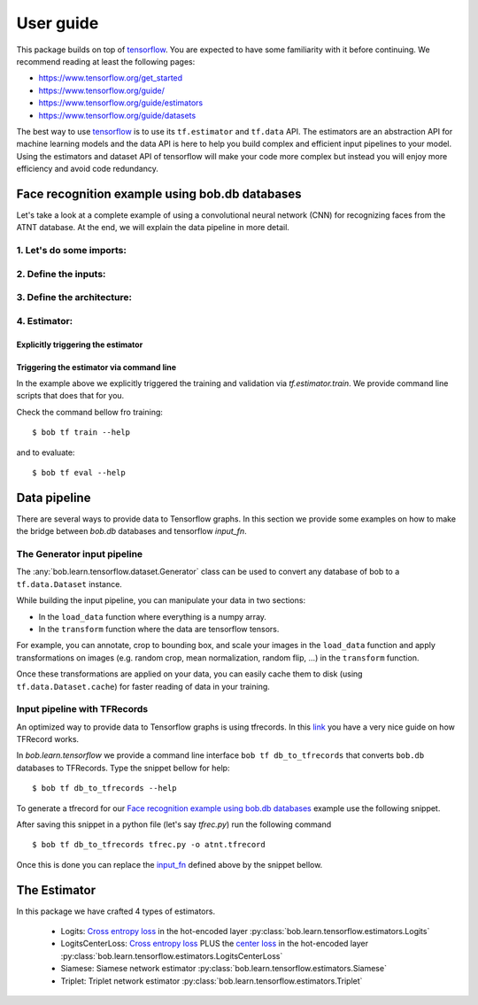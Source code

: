 .. vim: set fileencoding=utf-8 :


===========
 User guide
===========

This package builds on top of tensorflow_. You are expected to have some
familiarity with it before continuing. We recommend reading at least the
following pages:

* https://www.tensorflow.org/get_started
* https://www.tensorflow.org/guide/
* https://www.tensorflow.org/guide/estimators
* https://www.tensorflow.org/guide/datasets

The best way to use tensorflow_ is to use its ``tf.estimator`` and ``tf.data``
API. The estimators are an abstraction API for machine learning models and the
data API is here to help you build complex and efficient input pipelines to
your model. Using the estimators and dataset API of tensorflow will make your
code more complex but instead you will enjoy more efficiency and avoid code
redundancy.


Face recognition example using bob.db databases
===============================================


Let's take a look at a complete example of using a convolutional neural network
(CNN) for recognizing faces from the ATNT database. At the end, we will explain
the data pipeline in more detail.

1. Let's do some imports:
*************************

.. testsetup::

    import tempfile
    temp_dir = model_dir = tempfile.mkdtemp()

.. doctest::

    >>> from bob.learn.tensorflow.dataset.bio import BioGenerator
    >>> from bob.learn.tensorflow.utils import to_channels_last
    >>> from bob.learn.tensorflow.estimators import Logits
    >>> import bob.db.atnt
    >>> import tensorflow as tf

2. Define the inputs:
*********************

.. _input_fn:

.. doctest::

    >>> def input_fn(mode):
    ...     db = bob.db.atnt.Database()
    ...
    ...     if mode == tf.estimator.ModeKeys.TRAIN:
    ...         groups = 'world'
    ...     elif mode == tf.estimator.ModeKeys.EVAL:
    ...         groups = 'dev'
    ...
    ...     files = db.objects(groups=groups)
    ...
    ...     # construct integer labels for each identity in the database
    ...     CLIENT_IDS = (str(f.client_id) for f in files)
    ...     CLIENT_IDS = list(set(CLIENT_IDS))
    ...     CLIENT_IDS = dict(zip(CLIENT_IDS, range(len(CLIENT_IDS))))
    ...
    ...     def biofile_to_label(f):
    ...         return CLIENT_IDS[str(f.client_id)]
    ...
    ...     def load_data(database, f):
    ...         img = f.load(database.original_directory, database.original_extension)
    ...         # make a channels_first image (bob format) with 1 channel
    ...         img = img.reshape(1, 112, 92)
    ...         return img
    ...
    ...     generator = BioGenerator(db, files, load_data, biofile_to_label)
    ...
    ...     dataset = tf.data.Dataset.from_generator(
    ...         generator, generator.output_types, generator.output_shapes)
    ...
    ...     def transform(image, label, key):
    ...         # convert to channels last
    ...         image = to_channels_last(image)
    ...
    ...         # per_image_standardization
    ...         image = tf.image.per_image_standardization(image)
    ...         return (image, label, key)
    ...
    ...     dataset = dataset.map(transform)
    ...     dataset = dataset.cache(temp_dir)
    ...     if mode == tf.estimator.ModeKeys.TRAIN:
    ...         dataset = dataset.repeat(1)
    ...     dataset = dataset.batch(8)
    ...
    ...     data, label, key = dataset.make_one_shot_iterator().get_next()
    ...     return {'data': data, 'key': key}, label
    ...
    ...
    >>> def train_input_fn():
    ...     return input_fn(tf.estimator.ModeKeys.TRAIN)
    ...
    ...
    >>> def eval_input_fn():
    ...     return input_fn(tf.estimator.ModeKeys.EVAL)
    ...
    ...
    >>> # supply this hook for debugging
    >>> # from tensorflow.python import debug as tf_debug
    >>> # hooks = [tf_debug.LocalCLIDebugHook()]
    >>> hooks = None
    ...
    >>> train_spec = tf.estimator.TrainSpec(
    ...     input_fn=train_input_fn, max_steps=50, hooks=hooks)
    >>> eval_spec = tf.estimator.EvalSpec(input_fn=eval_input_fn)

3. Define the architecture:
***************************

.. doctest::

    >>> def architecture(data, mode, **kwargs):
    ...     pass


4. Estimator:
************************

Explicitly triggering the estimator
...................................

.. doctest::

    >>> estimator = Logits(
    ...     architecture,
    ...     optimizer=tf.train.GradientDescentOptimizer(1e-4),
    ...     loss_op=tf.losses.sparse_softmax_cross_entropy,
    ...     n_classes=20,  # the number of identities in the world set of ATNT database
    ...     embedding_validation=True,
    ...     validation_batch_size=8,
    ...     model_dir=model_dir,
    ... )
    >>> tf.estimator.train_and_evaluate(estimator, train_spec, eval_spec) # doctest: +SKIP
    ({'accuracy':...


Triggering the estimator via command line
..........................................

In the example above we explicitly triggered the training and validation via
`tf.estimator.train`. We provide command line scripts that does that for you.

Check the command bellow fro training::

 $ bob tf train --help

and to evaluate::

 $ bob tf eval --help


Data pipeline
=============

There are several ways to provide data to Tensorflow graphs. In this section we
provide some examples on how to make the bridge between `bob.db` databases and
tensorflow `input_fn`.

The Generator input pipeline
*******************************

The :any:`bob.learn.tensorflow.dataset.Generator` class can be used to convert any
database of bob to a ``tf.data.Dataset`` instance.

While building the input pipeline, you can manipulate your data in two
sections:

* In the ``load_data`` function where everything is a numpy array.
* In the ``transform`` function where the data are tensorflow tensors.

For example, you can annotate, crop to bounding box, and scale your images in
the ``load_data`` function and apply transformations on images (e.g. random
crop, mean normalization, random flip, ...) in the ``transform`` function.

Once these transformations are applied on your data, you can easily cache them
to disk (using ``tf.data.Dataset.cache``) for faster reading of data in your
training.


Input pipeline with TFRecords
*****************************

An optimized way to provide data to Tensorflow graphs is using tfrecords. In
this `link <http://warmspringwinds.github.io/tensorflow/tf-slim/2016/12/21/tfrecords-guide/>`_
you have a very nice guide on how TFRecord works.

In `bob.learn.tensorflow` we provide a command line interface
``bob tf db_to_tfrecords`` that converts ``bob.db`` databases to TFRecords.
Type the snippet bellow for help::

  $ bob tf db_to_tfrecords --help


To generate a tfrecord for our
`Face recognition example using bob.db databases`_ example use the following
snippet.

.. doctest::

    >>> from bob.bio.base.utils import read_original_data
    >>> from bob.bio.base.test.dummy.database import database # this is based on bob.db.atnt

    >>> groups = 'dev'

    >>> samples = database.all_files(groups=groups)

    >>> CLIENT_IDS = (str(f.client_id) for f in database.objects(groups=groups))
    >>> CLIENT_IDS = set(CLIENT_IDS)
    >>> CLIENT_IDS = dict(zip(CLIENT_IDS, range(len(CLIENT_IDS))))

    >>> def file_to_label(f):
    ...     return CLIENT_IDS[str(f.client_id)]

    >>> def reader(biofile):
    ...     data = read_original_data(biofile, database.original_directory, database.original_extension)
    ...     label = file_to_label(biofile)
    ...     key = biofile.path
    ...     return (data, label, key)


After saving this snippet in a python file (let's say `tfrec.py`) run the
following command ::

    $ bob tf db_to_tfrecords tfrec.py -o atnt.tfrecord

Once this is done you can replace the `input_fn`_ defined above by the snippet
bellow.

.. doctest::

    >>>
    >>> from bob.learn.tensorflow.dataset.tfrecords import shuffle_data_and_labels_image_augmentation
    >>>
    >>> tfrecords_filename = ['/path/to/atnt.tfrecord']
    >>> data_shape = (112, 92 , 3)
    >>> data_type = tf.uint8
    >>> batch_size = 16
    >>> epochs = 1
    >>>
    >>> def train_input_fn():
    ...     return shuffle_data_and_labels_image_augmentation(
    ...                tfrecords_filename,
    ...                data_shape,
    ...                data_type,
    ...                batch_size,
    ...                epochs=epochs)

.. testcleanup::

    import shutil
    shutil.rmtree(model_dir, True)

The Estimator
=============

In this package we have crafted 4 types of estimators.

   - Logits: `Cross entropy loss
     <https://www.tensorflow.org/api_docs/python/tf/nn/softmax_cross_entropy_with_logits>`_
     in the hot-encoded layer
     :py:class:`bob.learn.tensorflow.estimators.Logits`
   - LogitsCenterLoss: `Cross entropy loss
     <https://www.tensorflow.org/api_docs/python/tf/nn/softmax_cross_entropy_with_logits>`_
     PLUS the `center loss <https://ydwen.github.io/papers/WenECCV16.pdf>`_ in
     the hot-encoded layer
     :py:class:`bob.learn.tensorflow.estimators.LogitsCenterLoss`
   - Siamese: Siamese network estimator
     :py:class:`bob.learn.tensorflow.estimators.Siamese`
   - Triplet: Triplet network estimator
     :py:class:`bob.learn.tensorflow.estimators.Triplet`

.. _tensorflow: https://www.tensorflow.org/
